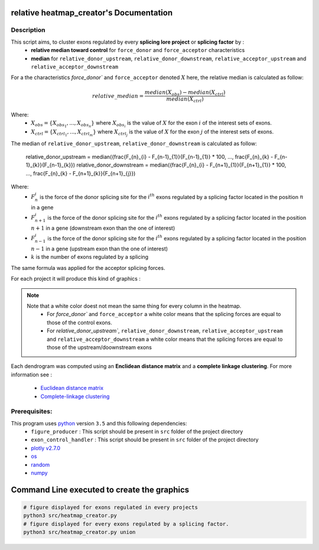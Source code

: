 relative heatmap_creator's Documentation
==========================================

Description
------------

This script aims, to cluster exons regulated by every **splicing lore project** or **splicing factor** by :
  * **relative median toward control** for ``force_donor`` and ``force_acceptor`` characteristics
  * **median** for ``relative_donor_upstream``, ``relative_donor_downstream``, ``relative_acceptor_upstream`` and ``relative_acceptor_downstream``

For a the characteristics `force_donor`` and ``force_acceptor`` denoted :math:`X` here, the relative median is calculated as follow:

.. math::

  relative\_median = \frac{median(X_{obs}) - median(X_{ctrl})}{median(X_{ctrl})}

Where:
  * :math:`X_{obs} = \{ {X_{{obs}_1}, ..., X_{{obs}_n}} \}`  where :math:`X_{{obs}_i}` is the value of :math:`X` for the exon :math:`i` of the interest sets of exons.
  * :math:`X_{ctrl} = \{{X_{{ctrl}_1}, ..., X_{{ctrl}_m}}\}`  where :math:`X_{{ctrl}_j}` is the value of :math:`X` for the exon :math:`j` of the interest sets of exons.


The median of ``relative_donor_upstream``, ``relative_donor_downstream`` is calculated as follow:

  relative\_donor\_upstream = median({\frac{F_{n}_{i} - F_{n-1}_{1}}{F_{n-1}_{1}} * 100, ..., \frac{F_{n}_{k} - F_{n-1}_{k}}{F_{n-1}_{k}})
  relative\_donor\_downstream = median({\frac{F_{n}_{i} - F_{n+1}_{1}}{F_{n+1}_{1}} * 100, ..., \frac{F_{n}_{k} - F_{n+1}_{k}}{F_{n+1}_{j}})

Where:
  * :math:`F_{n}_{i}` is the force of the donor splicing site for the :math:`i^{th}` exons regulated by a splicing factor located in the position :math:`n` in a gene
  * :math:`F_{n+1}_{i}` is the force of the donor splicing site for the :math:`i^{th}` exons regulated by a splicing factor located in the position :math:`n+1` in a gene (downstream exon than the one of interest)
  * :math:`F_{n-1}_{i}` is the force of the donor splicing site for the :math:`i^{th}` exons regulated by a splicing factor located in the position :math:`n-1` in a gene (upstream exon than the one of interest)
  * :math:`k` is the number of exons regulated by a splicing

The same formula was applied for the acceptor splicing forces.

For each project it will produce this kind of graphics :

.. Figure:: images/rhp.png
  :align: center

.. note::

  Note that a white color doest not mean the same thing for every column in the heatmap.
    * For `force_donor`` and ``force_acceptor`` a white color means that the splicing forces are equal to those of the control exons.
    * For `relative_donor_upstream``, ``relative_donor_downstream``, ``relative_acceptor_upstream`` and ``relative_acceptor_downstream`` a white color means that the splicing forces are equal to those of the upstream/doownstream exons




Each dendrogram was computed using an **Enclidean distance matrix** and a **complete linkage clustering**.
For more information see :

  * `Euclidean distance matrix <https://en.wikipedia.org/wiki/Euclidean_distance_matrix>`_
  * `Complete-linkage clustering <https://en.wikipedia.org/wiki/Complete-linkage_clustering>`_


Prerequisites:
--------------

This program uses `python <https://www.python.org>`_ version ``3.5`` and this following dependencies:
  * ``figure_producer`` : This script should be present in ``src`` folder of the project directory
  * ``exon_control_handler`` : This script should be present in ``src`` folder of the project directory
  * `plotly v2.7.0 <https://plot.ly/python/>`_
  * `os <https://docs.python.org/3.5/library/os.html>`_
  * `random <https://docs.python.org/3.5/library/random.html>`_
  * `numpy <http://www.numpy.org/>`_


Command Line executed to create the graphics
============================================


.. code:: bash

  # figure displayed for exons regulated in every projects
  python3 src/heatmap_creator.py
  # figure displayed for every exons regulated by a splicing factor.
  python3 src/heatmap_creator.py union
